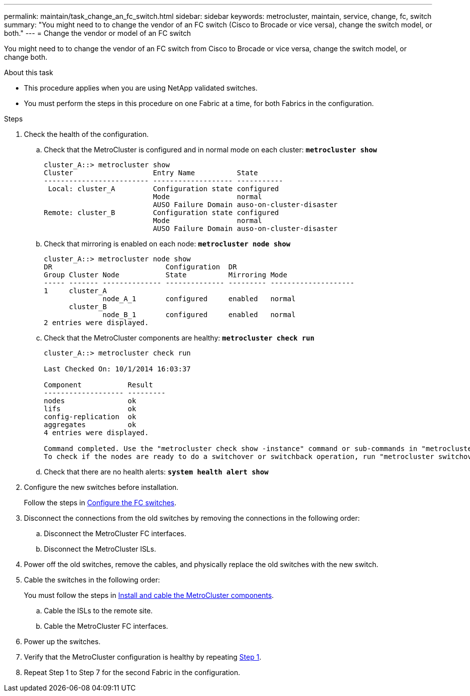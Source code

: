 ---
permalink: maintain/task_change_an_fc_switch.html
sidebar: sidebar
keywords: metrocluster, maintain, service, change, fc, switch
summary: "You might need to to change the vendor of an FC switch (Cisco to Brocade or vice versa), change the switch model, or both."
---
= Change the vendor or model of an FC switch

:icons: font
:imagesdir: ../media/

[.lead]
You might need to to change the vendor of an FC switch from Cisco to Brocade or vice versa, change the switch model, or change both.  

.About this task

* This procedure applies when you are using NetApp validated switches.
* You must perform the steps in this procedure on one Fabric at a time, for both Fabrics in the configuration. 

.Steps

. [[step_1,Step 1]]Check the health of the configuration.
 .. Check that the MetroCluster is configured and in normal mode on each cluster: `*metrocluster show*`
+
----
cluster_A::> metrocluster show
Cluster                   Entry Name          State
------------------------- ------------------- -----------
 Local: cluster_A         Configuration state configured
                          Mode                normal
                          AUSO Failure Domain auso-on-cluster-disaster
Remote: cluster_B         Configuration state configured
                          Mode                normal
                          AUSO Failure Domain auso-on-cluster-disaster
----

 .. Check that mirroring is enabled on each node: `*metrocluster node show*`
+
----
cluster_A::> metrocluster node show
DR                           Configuration  DR
Group Cluster Node           State          Mirroring Mode
----- ------- -------------- -------------- --------- --------------------
1     cluster_A
              node_A_1       configured     enabled   normal
      cluster_B
              node_B_1       configured     enabled   normal
2 entries were displayed.
----

 .. Check that the MetroCluster components are healthy: `*metrocluster check run*`
+
----
cluster_A::> metrocluster check run

Last Checked On: 10/1/2014 16:03:37

Component           Result
------------------- ---------
nodes               ok
lifs                ok
config-replication  ok
aggregates          ok
4 entries were displayed.

Command completed. Use the "metrocluster check show -instance" command or sub-commands in "metrocluster check" directory for detailed results.
To check if the nodes are ready to do a switchover or switchback operation, run "metrocluster switchover -simulate" or "metrocluster switchback -simulate", respectively.
----

 .. Check that there are no health alerts: `*system health alert show*`
. Configure the new switches before installation.
+
Follow the steps in link:https://docs.netapp.com/us-en/ontap-metrocluster/install-fc/task_reset_the_brocade_fc_switch_to_factory_defaults.html[Configure the FC switches].


. Disconnect the connections from the old switches by removing the connections in the following order:
+
.. Disconnect the MetroCluster FC interfaces.
.. Disconnect the MetroCluster ISLs.

. Power off the old switches, remove the cables, and physically replace the old switches with the new switch.


. Cable the switches in the following order: 
+
You must follow the steps in link:https://docs.netapp.com/us-en/ontap-metrocluster/install-fc/task_rack_the_hardware_components_mcc_fabric_and_ip.html[Install and cable the MetroCluster components]. 
+
.. Cable the ISLs to the remote site.
..  Cable the MetroCluster FC interfaces.

. Power up the switches.

. Verify that the MetroCluster configuration is healthy by repeating <<Step 1>>.

. Repeat Step 1 to Step 7 for the second Fabric in the configuration. 

// 2024 Mar 07, ONTAPDOC-1722
// 2023 May 18, BURT 1491844